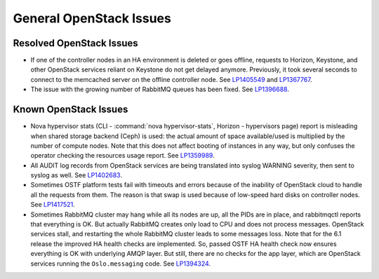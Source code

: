 
.. _general-rn:

General OpenStack Issues
------------------------

Resolved OpenStack Issues
+++++++++++++++++++++++++

* If one of the controller nodes in an HA environment is deleted or
  goes offline, requests to Horizon, Keystone, and other OpenStack
  services reliant on Keystone do not get delayed anymore. Previously,
  it took several seconds to connect to the memcached server on the
  offline controller node. See `LP1405549`_ and `LP1367767`_.

* The issue with the growing number of RabbitMQ queues has
  been fixed. See `LP1396688`_.


Known OpenStack Issues
++++++++++++++++++++++

* Nova hypervisor stats (CLI - :command:`nova hypervisor-stats`,
  Horizon - hypervisors page) report is misleading when
  shared storage backend (Ceph) is used: the actual amount
  of space available/used is multiplied by the number of
  compute nodes. Note that this does not affect booting of
  instances in any way, but only confuses the operator
  checking the resources usage report. See `LP1359989`_.


* All AUDIT log records from OpenStack services are being
  translated into syslog WARNING severity, then sent to
  syslog as well. See `LP1402683`_.


* Sometimes OSTF platform tests fail with timeouts and errors
  because of the inability of OpenStack cloud to handle all the
  requests from them. The reason is that swap is used because of
  low-speed hard disks on controller nodes. See `LP1417521`_.


* Sometimes RabbitMQ cluster may hang while all its nodes
  are up, all the PIDs are in place, and rabbitmqctl reports
  that everything is OK. But actually RabbitMQ creates only
  load to CPU and does not process messages. OpenStack services
  stall, and restarting the whole RabbitMQ cluster leads to
  some messages loss. Note that for the 6.1 release the improved
  HA health checks are implemented. So, passed OSTF HA
  health check now ensures everything is OK with underlying
  AMQP layer. But still, there are no checks for the app layer,
  which are OpenStack services running the ``Oslo.messaging`` code.
  See `LP1394324`_.

.. Links
.. _`LP1405549`: https://bugs.launchpad.net/fuel/6.0.x/+bug/1405549
.. _`LP1367767`: https://bugs.launchpad.net/mos/+bug/1367767
.. _`LP1396688`: https://bugs.launchpad.net/fuel/6.1.x/+bug/1396688
.. _`LP1359989`: https://bugs.launchpad.net/mos/6.1.x/+bug/1359989
.. _`LP1402683`: https://bugs.launchpad.net/fuel/+bug/1402683
.. _`LP1417521`: https://bugs.launchpad.net/fuel/+bug/1417521
.. _`LP1394324`: https://bugs.launchpad.net/fuel/6.1.x/+bug/1394324

